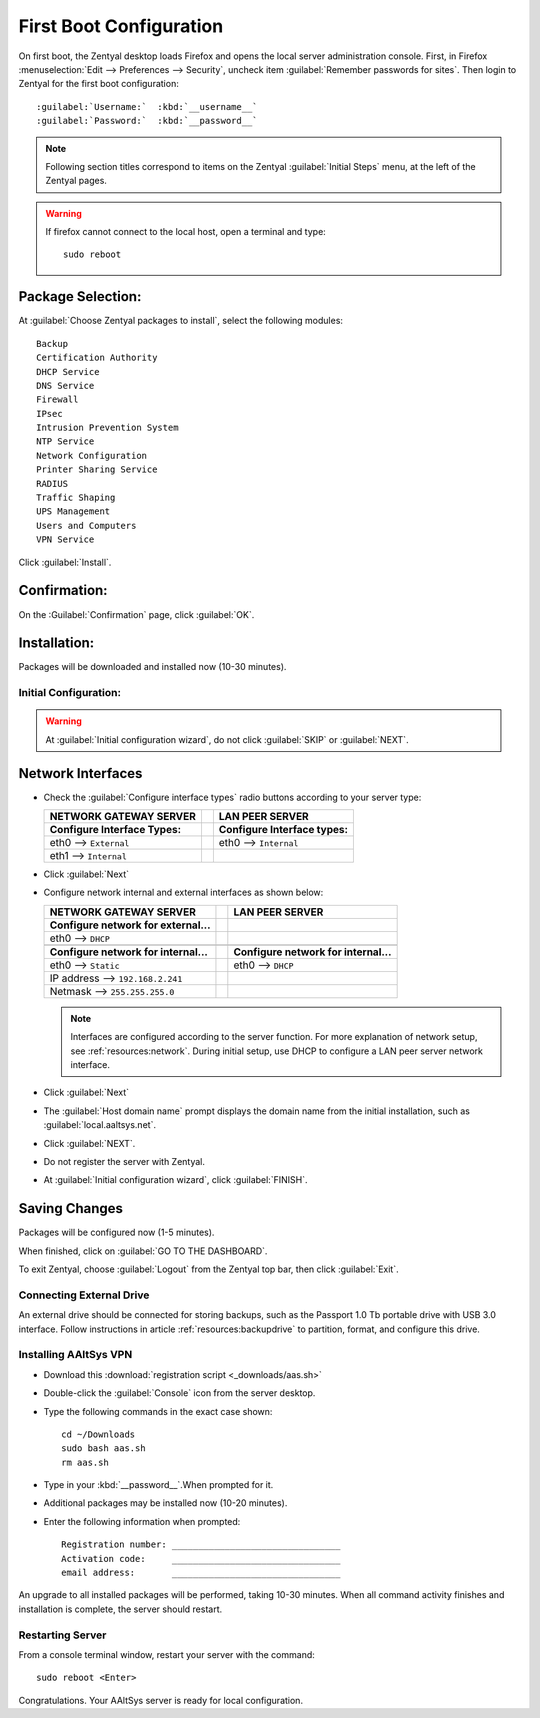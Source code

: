 .. _firstboot:

#############################
First Boot Configuration
#############################

On first boot, the Zentyal desktop loads Firefox and opens the local server 
administration console. First, in Firefox 
:menuselection:`Edit --> Preferences --> Security`, uncheck item 
:guilabel:`Remember passwords for sites`. Then login to Zentyal for the first 
boot configuration::

   :guilabel:`Username:`  :kbd:`__username__`
   :guilabel:`Password:`  :kbd:`__password__`

.. note::
   Following section titles correspond to items on the Zentyal 
   :guilabel:`Initial Steps` menu, at the left of the Zentyal pages.

.. warning:: 
   If firefox cannot connect to the local host, open a terminal and type:: 
   
     sudo reboot

Package Selection:
-----------------------------

At :guilabel:`Choose Zentyal packages to install`, select the following modules::

   Backup
   Certification Authority
   DHCP Service
   DNS Service
   Firewall
   IPsec
   Intrusion Prevention System
   NTP Service
   Network Configuration
   Printer Sharing Service
   RADIUS
   Traffic Shaping
   UPS Management
   Users and Computers
   VPN Service

Click :guilabel:`Install`.

Confirmation:
-----------------------------

On the :Guilabel:`Confirmation` page, click :guilabel:`OK`.

Installation:
-----------------------------

Packages will be downloaded and installed now (10-30 minutes).

Initial Configuration:
=============================

.. warning:: At :guilabel:`Initial configuration wizard`, do not click 
   :guilabel:`SKIP` or :guilabel:`NEXT`.

Network Interfaces
-----------------------------

*  Check the :guilabel:`Configure interface types` radio buttons according to 
   your server type:
   
   +--------------------------------------+-+--------------------------------------+
   | NETWORK GATEWAY SERVER               | | LAN PEER SERVER                      |
   +======================================+=+======================================+
   | **Configure Interface Types:**       | | **Configure Interface types:**       |
   +--------------------------------------+-+--------------------------------------+
   | eth0 --> ``External``                | | eth0 --> ``Internal``                |
   +--------------------------------------+-+--------------------------------------+
   | eth1 --> ``Internal``                | |                                      |
   +--------------------------------------+-+--------------------------------------+

*  Click :guilabel:`Next`
*  Configure network internal and external interfaces as shown below:
   
   +--------------------------------------+-+--------------------------------------+
   | NETWORK GATEWAY SERVER               | | LAN PEER SERVER                      |
   +======================================+=+======================================+
   | **Configure network for external...**| |                                      |
   +--------------------------------------+-+--------------------------------------+
   | eth0 --> ``DHCP``                    | |                                      |
   +--------------------------------------+-+--------------------------------------+
   +--------------------------------------+-+--------------------------------------+
   | **Configure network for internal...**| | **Configure network for internal...**|
   +--------------------------------------+-+--------------------------------------+
   | eth0 --> ``Static``                  | | eth0 --> ``DHCP``                    |
   +--------------------------------------+-+--------------------------------------+
   | IP address --> ``192.168.2.241``     | |                                      |
   +--------------------------------------+-+--------------------------------------+
   | Netmask --> ``255.255.255.0``        | |                                      |
   +--------------------------------------+-+--------------------------------------+
   
   .. note::
      Interfaces are configured according to the server function. For more 
      explanation of network setup, see :ref:`resources:network`. During 
      initial setup, use DHCP to configure a LAN peer server network interface.
   
*  Click :guilabel:`Next`
*  The :guilabel:`Host domain name` prompt displays the domain name from the 
   initial installation, such as :guilabel:`local.aaltsys.net`.
*  Click :guilabel:`NEXT`.
*  Do not register the server with Zentyal.
*  At :guilabel:`Initial configuration wizard`, click :guilabel:`FINISH`.

Saving Changes
------------------------------

Packages will be configured now (1-5 minutes).

When finished, click on :guilabel:`GO TO THE DASHBOARD`.

To exit Zentyal, choose :guilabel:`Logout` from the Zentyal top bar, then click 
:guilabel:`Exit`.

Connecting External Drive
=============================

An external drive should be connected for storing backups, such as the Passport
1.0 Tb portable drive with USB 3.0 interface. Follow instructions in article 
:ref:`resources:backupdrive` to partition, format, and configure this drive.

Installing AAltSys VPN
=============================

*  Download this :download:`registration script <_downloads/aas.sh>`

*  Double-click the :guilabel:`Console` icon from the server desktop.

*  Type the following commands in the exact case shown::

      cd ~/Downloads
      sudo bash aas.sh
      rm aas.sh

*  Type in your :kbd:`__password__`.When prompted for it. 
  
*  Additional packages may be installed now (10-20 minutes).

*  Enter the following information when prompted::

      Registration number: ________________________________
      Activation code:     ________________________________
      email address:       ________________________________

An upgrade to all installed packages will be performed, taking 10-30 minutes. 
When all command activity finishes and installation is complete, the server 
should restart.

Restarting Server
=============================

From a console terminal window, restart your server with the command::

   sudo reboot <Enter>

Congratulations. Your AAltSys server is ready for local configuration. 
